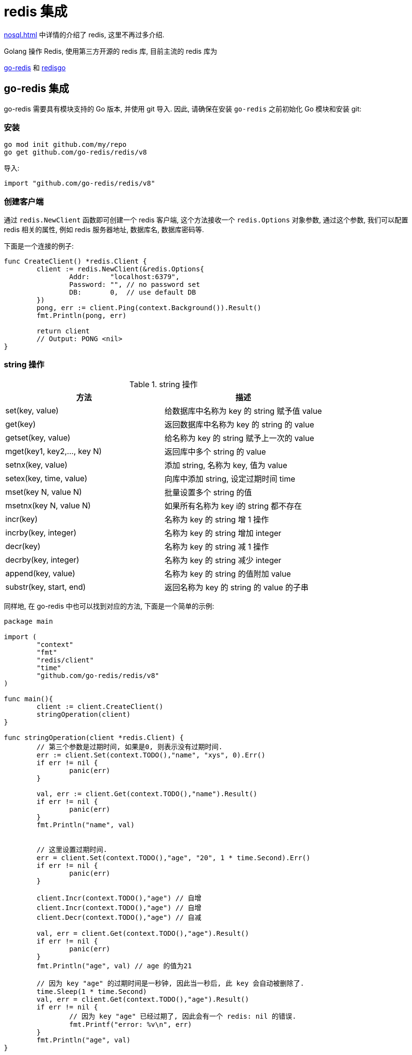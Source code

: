[[go-integrate-redis]]
= redis 集成

<<nosql.adoc#nosql-redis>> 中详情的介绍了 redis, 这里不再过多介绍.

Golang 操作 Redis, 使用第三方开源的 redis 库, 目前主流的 redis 库为

https://github.com/go-redis/redis[go-redis] 和 https://github.com/gomodule/redigo/tree/master/redis[redisgo]

[[go-integrate-redis-go-redis]]
== go-redis 集成

go-redis 需要具有模块支持的 Go 版本, 并使用 git 导入.  因此, 请确保在安装 `go-redis` 之前初始化 Go 模块和安装 git:

[[go-integrate-redis-go-redis-install]]
=== 安装

[source,shell]
----
go mod init github.com/my/repo
go get github.com/go-redis/redis/v8
----

导入:

[source,shell]
----
import "github.com/go-redis/redis/v8"
----

[[go-integrate-redis-go-redis-operator-client]]
=== 创建客户端

通过 `redis.NewClient` 函数即可创建一个 redis 客户端, 这个方法接收一个 `redis.Options` 对象参数, 通过这个参数, 我们可以配置 redis 相关的属性, 例如 redis 服务器地址, 数据库名, 数据库密码等.

下面是一个连接的例子:

[source,go]
----
func CreateClient() *redis.Client {
	client := redis.NewClient(&redis.Options{
		Addr:     "localhost:6379",
		Password: "", // no password set
		DB:       0,  // use default DB
	})
	pong, err := client.Ping(context.Background()).Result()
	fmt.Println(pong, err)

	return client
	// Output: PONG <nil>
}
----

[[go-integrate-redis-go-redis-operator-string]]
=== string 操作

[[go-integrate-redis-go-redis-operator-string-tbl]]
.string 操作
|===
| 方法 | 描述

| set(key, value)| 给数据库中名称为 key 的 string 赋予值 value

| get(key)| 返回数据库中名称为 key 的 string 的 value

| getset(key, value)| 给名称为 key 的 string 赋予上一次的 value

| mget(key1, key2,…, key N)| 返回库中多个 string 的 value

| setnx(key, value)| 添加 string, 名称为 key, 值为 value

| setex(key, time, value)| 向库中添加 string, 设定过期时间 time

| mset(key N, value N)| 批量设置多个 string 的值

| msetnx(key N, value N)| 如果所有名称为 key i的 string 都不存在

| incr(key)| 名称为 key 的 string 增 1 操作

| incrby(key, integer)| 名称为 key 的 string 增加 integer

| decr(key)| 名称为 key 的 string 减 1 操作

| decrby(key, integer)| 名称为 key 的 string 减少 integer

| append(key, value)| 名称为 key 的 string 的值附加 value

| substr(key, start, end)| 返回名称为 key 的 string 的 value 的子串
|===

同样地, 在 go-redis 中也可以找到对应的方法, 下面是一个简单的示例:

[source,go]
----
package main

import (
	"context"
	"fmt"
	"redis/client"
	"time"
	"github.com/go-redis/redis/v8"
)

func main(){
	client := client.CreateClient()
	stringOperation(client)
}

func stringOperation(client *redis.Client) {
	// 第三个参数是过期时间, 如果是0, 则表示没有过期时间.
	err := client.Set(context.TODO(),"name", "xys", 0).Err()
	if err != nil {
		panic(err)
	}

	val, err := client.Get(context.TODO(),"name").Result()
	if err != nil {
		panic(err)
	}
	fmt.Println("name", val)


	// 这里设置过期时间.
	err = client.Set(context.TODO(),"age", "20", 1 * time.Second).Err()
	if err != nil {
		panic(err)
	}

	client.Incr(context.TODO(),"age") // 自增
	client.Incr(context.TODO(),"age") // 自增
	client.Decr(context.TODO(),"age") // 自减

	val, err = client.Get(context.TODO(),"age").Result()
	if err != nil {
		panic(err)
	}
	fmt.Println("age", val) // age 的值为21

	// 因为 key "age" 的过期时间是一秒钟, 因此当一秒后, 此 key 会自动被删除了.
	time.Sleep(1 * time.Second)
	val, err = client.Get(context.TODO(),"age").Result()
	if err != nil {
		// 因为 key "age" 已经过期了, 因此会有一个 redis: nil 的错误.
		fmt.Printf("error: %v\n", err)
	}
	fmt.Println("age", val)
}
----

[[go-integrate-redis-go-redis-operator-list]]
=== list 操作

[[go-integrate-redis-go-redis-operator-list-tbl]]
.list 操作
|===
| 方法 | 描述

| rpush(key, value) | 在名称为 key 的 list 尾添加一个值为 value 的元素

| lpush(key, value) | 在名称为 key 的 list 头添加一个值为 value 的 元素

| llen(key) | 返回名称为 key 的 list 的长度

| lrange(key, start, end) | 返回名称为 key 的 list 中 star t至 end 之间的元素

| ltrim(key, start, end) | 截取名称为 key 的 list

| lindex(key, index) | 返回名称为 key 的 list 中 index 位置的元素

| lset(key, index, value) | 给名称为 key 的 list 中 index 位置的元素赋值

| lrem(key, count, value) | 删除 count 个 key 的 list 中值为 value 的元素

| lpop(key) | 返回并删除名称为 key 的 list 中的首元素

| rpop(key) | 返回并删除名称为 key 的 list 中的尾元素

| blpop(key1, key2,… key N, timeout) | lpop 命令的 block 版本.

| brpop(key1, key2,… key N, timeout) | rpop 的 block 版本.

| rpoplpush(srckey, dstkey) | 返回并删除名称为 srckey 的 list 的尾元素, 并将该元素添加到名称为 dstkey 的 list 的头部
|===

同样地, 在 go-redis 中也可以找到对应的方法, 下面是一个简单的示例:

[source,go]
----
// list 操作
func listOperation(client *redis.Client) {
	client.RPush(context.TODO(),"fruit", "apple") //在名称为 fruit 的list尾添加一个值为value的元素
	client.LPush(context.TODO(),"fruit", "banana") //在名称为 fruit 的list头添加一个值为value的 元素
	length, err := client.LLen(context.TODO(),"fruit").Result() //返回名称为 fruit 的list的长度
	if err != nil {
		panic(err)
	}
	fmt.Println(context.TODO(),"length: ", length) // 长度为2

	value, err := client.LPop(context.TODO(),"fruit").Result() //返回并删除名称为 fruit 的list中的首元素
	if err != nil {
		panic(err)
	}
	fmt.Println("fruit: ", value)

	value, err = client.RPop(context.TODO(),"fruit").Result() // 返回并删除名称为 fruit 的list中的尾元素
	if err != nil {
		panic(err)
	}
	fmt.Println(context.TODO(),"fruit: ", value)
}
----

[[go-integrate-redis-go-redis-operator-set]]
=== set 操作

[[go-integrate-redis-go-redis-operator-set-tbl]]
.set 操作
|===
| 方法 | 描述

| sadd(key, member) | 向名称为 key 的 set 中添加元素 member

| srem(key, member)  | 删除名称为 key 的 set 中的元素 member

| spop(key) | 随机返回并删除名称为 key 的 set 中一个元素

| smove(srckey, dstkey, member)  | 移到集合元素

| scard(key)  | 返回名称为 key 的 set 的基数

| sismember(key, member) | member 是否是名称为 key 的 set 的元素

| sinter(key1, key2,…key N) | 求交集

| sinterstore(dstkey, (keys)) | 求交集并将交集保存到 dstkey 的集合

| sunion(key1, (keys)) | 求并集

| sunionstore(dstkey, (keys)) | 求并集并将并集保存到 dstkey 的集合

| sdiff(key1, (keys)) | 求差集

| sdiffstore(dstkey, (keys)) | 求差集并将差集保存到 dstkey 的集合

| smembers(key) | 返回名称为 key 的 set 的所有元素

| srandmember(key) | 随机返回名称为 key 的 set 的一个元素
|===

同样地, 在 go-redis 中也可以找到对应的方法, 下面是一个简单的示例:

[source,go]
----
// set 操作
func setOperation(client *redis.Client) {
	client.SAdd(context.TODO(),"blacklist", "Obama") // 向 blacklist 中添加元素
	client.SAdd(context.TODO(),"blacklist", "Hillary") // 再次添加
	client.SAdd(context.TODO(),"blacklist", "the Elder") // 添加新元素

	client.SAdd(context.TODO(),"whitelist", "the Elder") // 向 whitelist 添加元素

	// 判断元素是否在集合中
	isMember, err := client.SIsMember(context.TODO(),"blacklist", "Bush").Result()
	if err != nil {
		panic(err)
	}
	fmt.Println(context.TODO(),"Is Bush in blacklist: ", isMember)


	// 求交集, 即既在黑名单中, 又在白名单中的元素
	names, err := client.SInter(context.TODO(),"blacklist", "whitelist").Result()
	if err != nil {
		panic(err)
	}
	// 获取到的元素是 "the Elder"
	fmt.Println("Inter result: ", names)


	// 获取指定集合的所有元素
	all, err := client.SMembers(context.TODO(),"blacklist").Result()
	if err != nil {
		panic(err)
	}
	fmt.Println("All member: ", all)
}
----

[[go-integrate-redis-go-redis-operator-hash]]
=== hash 操作

[[go-integrate-redis-go-redis-operator-hash-tbl]]
.hash 操作
|===
| 方法 | 描述

| hset(key, field, value) | 向名称为 key 的 hash 中添加元素 field

| hget(key, field) | 返回名称为 ke y的 hash 中 field 对应的 value

| hmget(key, (fields))| 返回名称为 key 的 hash 中 field i对应的 value

| hmset(key, (fields))| 向名称为 key 的 hash 中添加元素 field

| hincrby(key, field, integer)| 将名称为 key 的 hash 中 field 的 value 增加 integer

| hexists(key, field)| 名称为 key 的 hash 中是否存在键为 field 的域

| hdel(key, field)| 删除名称为 key 的 hash 中键为 field 的域

| hlen(key)| 返回名称为 key 的 hash 中元素个数

| hkeys(key)| 返回名称为 key 的 hash 中所有键

| hvals(key) | 返回名称为 key 的 hash 中所有键对应的 value

| hgetall(key) | 返回名称为 key 的 hash 中所有的键（field）及其对应的 value
|===

同样地, 在 go-redis 中也可以找到对应的方法, 下面是一个简单的示例:

[source,go]
----
// hash 操作
func hashOperation(client *redis.Client) {
	client.HSet(context.TODO(),"user_xys", "name", "xys"); // 向名称为 user_xys 的 hash 中添加元素 name
	client.HSet(context.TODO(),"user_xys", "age", "18"); // 向名称为 user_xys 的 hash 中添加元素 age

	// 批量地向名称为 user_test 的 hash 中添加元素 name 和 age
	client.HMSet(context.TODO(),"user_test", map[string]string{"name": "test", "age":"20"})
	// 批量获取名为 user_test 的 hash 中的指定字段的值.
	fields, err := client.HMGet(context.TODO(),"user_test", "name", "age").Result()
	if err != nil {
		panic(err)
	}
	fmt.Println("fields in user_test: ", fields)


	// 获取名为 user_xys 的 hash 中的字段个数
	length, err := client.HLen(context.TODO(),"user_xys").Result()
	if err != nil {
		panic(err)
	}
	fmt.Println("field count in user_xys: ", length) // 字段个数为2

	// 删除名为 user_test 的 age 字段
	client.HDel(context.TODO(),"user_test", "age")
	age, err := client.HGet(context.TODO(),"user_test", "age").Result()
	if err != nil {
		fmt.Printf("Get user_test age error: %v\n", err)
	} else {
		fmt.Println("user_test age is: ", age) // 字段个数为2
	}
}
----

[[go-integrate-redis-go-redis-pool]]
=== 连接池

`github.com/go-redis/redis/v8` 包实现了 redis 的连接池管理, 因此我们就不需要自己手动管理 redis 的连接了.

默认情况下, redis.v8 的 redis 连接池大小是10, 不过我们可以在初始化 redis 客户端时自行设置连接池的大小, 例如:

[source,go]
----
client := redis.NewClient(&redis.Options{
    Addr:     "localhost:6379",
    Password: "",
    DB:       0,
    PoolSize: 5,
})
----

通过 `redis.Options` 的 `PoolSize` 属性, 我们设置了 redis 连接池的大小为 `5`.

那么接下来我们来看一下这个设置有什么效果吧:

[source,go]
----
func connectPool(client *redis.Client) {
    wg := sync.WaitGroup{}
    wg.Add(10)

    for i := 0; i < 10; i++ {
        go func() {
            defer wg.Done()

            for j := 0; j < 100; j++ {
                client.Set(fmt.Sprintf("name%d", j), fmt.Sprintf("xys%d", j), 0).Err()
                client.Get(fmt.Sprintf("name%d", j)).Result()
            }

            fmt.Printf("PoolStats, TotalConns: %d, FreeConns: %d\n", client.PoolStats().TotalConns, client.PoolStats().FreeConns);
        }()
    }

    wg.Wait()
}
----

上面的例子启动了 10 个 goroutine 来不断向 redis 读写数据, 然后我们通过 `client.PoolStats()` 获取连接池的信息. 运行这个例子, 输出如下:

[source,shell]
----
PoolStats, TotalConns: 5, FreeConns: 1
PoolStats, TotalConns: 5, FreeConns: 1
PoolStats, TotalConns: 5, FreeConns: 1
PoolStats, TotalConns: 5, FreeConns: 1
PoolStats, TotalConns: 5, FreeConns: 1
PoolStats, TotalConns: 5, FreeConns: 2
PoolStats, TotalConns: 5, FreeConns: 2
PoolStats, TotalConns: 5, FreeConns: 3
PoolStats, TotalConns: 5, FreeConns: 4
PoolStats, TotalConns: 5, FreeConns: 5
----

通过输出可以看到, 此时最大的连接池数量确实是 5 了, 并且一开始时, 因为 goroutine 的数量大于 5, 会造成 redis 连接不足的情况(反映在 FreeConns 上就是前几次的输出 FreeConns 一直是1), 当某个 coroutine 结束后, 会释放此 redis 连接, 因此 FreeConns 会增加.

=== 完整示例

[source,go]
----
package main

import (
	"context"
	"fmt"
	"github.com/go-redis/redis/v8"
	"sync"
	"time"
)

func main() {
	client := createClient()
	defer client.Close()

	stringOperation(client)
	listOperation(client)
	setOperation(client)
	hashOperation(client)

	connectPool(client)

}

// 创建 redis 客户端
func createClient() *redis.Client {
	client := redis.NewClient(&redis.Options{
		Addr:     "localhost:6379",
		Password: "",
		DB:       0,
		PoolSize: 5,
	})

	pong, err := client.Ping(context.TODO()).Result()
	fmt.Println(pong, err)

	return client
}


// String 操作
func stringOperation(client *redis.Client) {
	// 第三个参数是过期时间, 如果是0, 则表示没有过期时间.
	err := client.Set(context.TODO(),"name", "xys", 0).Err()
	if err != nil {
		panic(err)
	}

	val, err := client.Get(context.TODO(),"name").Result()
	if err != nil {
		panic(err)
	}
	fmt.Println("name", val)


	// 这里设置过期时间.
	err = client.Set(context.TODO(),"age", "20", 1 * time.Second).Err()
	if err != nil {
		panic(err)
	}

	client.Incr(context.TODO(),"age") // 自增
	client.Incr(context.TODO(),"age") // 自增
	client.Decr(context.TODO(),"age") // 自减

	val, err = client.Get(context.TODO(),"age").Result()
	if err != nil {
		panic(err)
	}
	fmt.Println("age", val) // age 的值为21

	// 因为 key "age" 的过期时间是一秒钟, 因此当一秒后, 此 key 会自动被删除了.
	time.Sleep(1 * time.Second)
	val, err = client.Get(context.TODO(),"age").Result()
	if err != nil {
		// 因为 key "age" 已经过期了, 因此会有一个 redis: nil 的错误.
		fmt.Printf("error: %v\n", err)
	}
	fmt.Println("age", val)
}

// list 操作
func listOperation(client *redis.Client) {
	client.RPush(context.TODO(),"fruit", "apple") //在名称为 fruit 的list尾添加一个值为value的元素
	client.LPush(context.TODO(),"fruit", "banana") //在名称为 fruit 的list头添加一个值为value的 元素
	length, err := client.LLen(context.TODO(),"fruit").Result() //返回名称为 fruit 的list的长度
	if err != nil {
		panic(err)
	}
	fmt.Println("length: ", length) // 长度为2

	value, err := client.LPop(context.TODO(),"fruit").Result() //返回并删除名称为 fruit 的list中的首元素
	if err != nil {
		panic(err)
	}
	fmt.Println("fruit: ", value)

	value, err = client.RPop(context.TODO(),"fruit").Result() // 返回并删除名称为 fruit 的list中的尾元素
	if err != nil {
		panic(err)
	}
	fmt.Println("fruit: ", value)
}

// set 操作
func setOperation(client *redis.Client) {
	client.SAdd(context.TODO(),"blacklist", "Obama") // 向 blacklist 中添加元素
	client.SAdd(context.TODO(),"blacklist", "Hillary") // 再次添加
	client.SAdd(context.TODO(),"blacklist", "the Elder") // 添加新元素

	client.SAdd(context.TODO(),"whitelist", "the Elder") // 向 whitelist 添加元素

	// 判断元素是否在集合中
	isMember, err := client.SIsMember(context.TODO(),"blacklist", "Bush").Result()
	if err != nil {
		panic(err)
	}
	fmt.Println("Is Bush in blacklist: ", isMember)


	// 求交集, 即既在黑名单中, 又在白名单中的元素
	names, err := client.SInter(context.TODO(),"blacklist", "whitelist").Result()
	if err != nil {
		panic(err)
	}
	// 获取到的元素是 "the Elder"
	fmt.Println("Inter result: ", names)


	// 获取指定集合的所有元素
	all, err := client.SMembers(context.TODO(),"blacklist").Result()
	if err != nil {
		panic(err)
	}
	fmt.Println("All member: ", all)
}


// hash 操作
func hashOperation(client *redis.Client) {
	client.HSet(context.TODO(),"user_xys", "name", "xys"); // 向名称为 user_xys 的 hash 中添加元素 name
	client.HSet(context.TODO(),"user_xys", "age", "18"); // 向名称为 user_xys 的 hash 中添加元素 age

	// 批量地向名称为 user_test 的 hash 中添加元素 name 和 age
	client.HMSet(context.TODO(),"user_test", map[string]string{"name": "test", "age":"20"})
	// 批量获取名为 user_test 的 hash 中的指定字段的值.
	fields, err := client.HMGet(context.TODO(),"user_test", "name", "age").Result()
	if err != nil {
		panic(err)
	}
	fmt.Println("fields in user_test: ", fields)


	// 获取名为 user_xys 的 hash 中的字段个数
	length, err := client.HLen(context.TODO(),"user_xys").Result()
	if err != nil {
		panic(err)
	}
	fmt.Println("field count in user_xys: ", length) // 字段个数为2

	// 删除名为 user_test 的 age 字段
	client.HDel(context.TODO(),"user_test", "age")
	age, err := client.HGet(context.TODO(),"user_test", "age").Result()
	if err != nil {
		fmt.Printf("Get user_test age error: %v\n", err)
	} else {
		fmt.Println("user_test age is: ", age) // 字段个数为2
	}
}

// redis.v4 的连接池管理
func connectPool(client *redis.Client) {
	wg := sync.WaitGroup{}
	wg.Add(10)

	for i := 0; i < 10; i++ {
		go func() {
			defer wg.Done()

			for j := 0; j < 100; j++ {
				client.Set(context.TODO(),fmt.Sprintf("name%d", j), fmt.Sprintf("xys%d", j), 0).Err()
				client.Get(context.TODO(),fmt.Sprintf("name%d", j)).Result()
			}

			fmt.Printf("PoolStats, TotalConns: %d, FreeConns: %d\n", client.PoolStats().TotalConns, client.PoolStats().IdleConns);
		}()
	}

	wg.Wait()
}
----

[[go-integrate-redis-redisgo]]
== redisgo 集成

在使用前, 先安装第三方 redis 库, 在 GOPATH 路径下执行安装指令

[[go-integrate-redis-redisgo-install]]
=== 安装

[source,shell]
----
go get github.com/gomodule/redigo/redis
----

[NOTE]
====
在安装 Redis 库之前, 请确保已经安装了并配置了 Git, 因为是从 github 下载安装 Redis 库的, 需要使用 Git
====

[[go-integrate-redis-redisgo-get]]
=== Set/Get 接口

[source,go]
----
package main
import (
	"fmt"
	"github.com/garyburd/redigo/redis" //引入redis包
)

func main() {
	//通过go 向redis 写入数据和读取数据
	//1. 链接到redis
	conn, err := redis.Dial("tcp", "127.0.0.1:6379")
	if err != nil {
		fmt.Println("redis.Dial err=", err)
		return
	}
	defer conn.Close() //关闭..

	//2. 通过go 向redis写入数据 string [key-val]
	_, err = conn.Do("Set", "name", "tomjerry猫猫")
	if err != nil {
		fmt.Println("set  err=", err)
		return
	}

	//3. 通过go 向redis读取数据 string [key-val]

	r, err := redis.String(conn.Do("Get", "name"))
	if err != nil {
		fmt.Println("set  err=", err)
		return
	}

	//因为返回 r是 interface{}
	//因为 name 对应的值是string ,因此我们需要转换
	//nameString := r.(string)

	fmt.Println("操作ok ", r)
}
----

批量 Set/Get 数据

[source,go]
----
-,err = c.Do("MSet","name","jcohy","address","陕西")
r,err := redis.Strings(c.Do("MGet","name","address"))
----

[[go-integrate-redis-redisgo-hash]]
=== Hash

[source,go]
----
package main
import (
	"fmt"
	"github.com/garyburd/redigo/redis" //引入redis包
)

func main() {
	//通过go 向redis 写入数据和读取数据
	//1. 链接到redis
	conn, err := redis.Dial("tcp", "127.0.0.1:6379")
	if err != nil {
		fmt.Println("redis.Dial err=", err)
		return
	}
	defer conn.Close() //关闭..

	//2. 通过go 向redis写入数据 string [key-val]
	_, err = conn.Do("HSet", "user01", "name", "john")
	if err != nil {
		fmt.Println("hset  err=", err)
		return
	}

	_, err = conn.Do("HSet", "user01", "age", 18)
	if err != nil {
		fmt.Println("hset  err=", err)
		return
	}

	//3. 通过go 向redis读取数据

	r1, err := redis.String(conn.Do("HGet","user01", "name"))
	if err != nil {
		fmt.Println("hget  err=", err)
		return
	}

	r2, err := redis.Int(conn.Do("HGet","user01", "age"))
	if err != nil {
		fmt.Println("hget  err=", err)
		return
	}

	//因为返回 r是 interface{}
	//因为 name 对应的值是string ,因此我们需要转换
	//nameString := r.(string)

	fmt.Printf("操作ok r1=%v r2=%v \n", r1, r2)
}
----

对于 hash 数据结构, field-val 是批量放入和读取

[source,go]
----
package main
import (
	"fmt"
	"github.com/garyburd/redigo/redis" //引入redis包
)

func main() {
	//通过go 向redis 写入数据和读取数据
	//1. 链接到redis
	conn, err := redis.Dial("tcp", "127.0.0.1:6379")
	if err != nil {
		fmt.Println("redis.Dial err=", err)
		return
	}
	defer conn.Close() //关闭..

	//2. 通过go 向redis写入数据 string [key-val]
	_, err = conn.Do("HMSet", "user02", "name", "john", "age", 19)
	if err != nil {
		fmt.Println("HMSet  err=", err)
		return
	}



	//3. 通过go 向redis读取数据

	r, err := redis.Strings(conn.Do("HMGet","user02", "name", "age"))
	if err != nil {
		fmt.Println("hget  err=", err)
		return
	}
	for i, v := range r {
		fmt.Printf("r[%d]=%s\n", i, v)
	}

}
----

[[go-integrate-redis-redisgo-expire]]
=== 给数据设置过期时间

[source,go]
----
_,err = c.Do("expire","name",10)
----

[[go-integrate-redis-redisgo-list]]
=== 操作 List

[source,go]
----
_,err = c.Do("lpush","heroList","no1:宋江","no2:卢俊义",28)
r,err := redis.String(c.Do("rpop","heroList"))
----

[[go-integrate-redis-redisgo-pool]]
=== 连接池

Golang 还可以创建 redis 连接池, 节省获取 redis 连接所需的时间. 当需要操作 redis 时, 直接从连接池中获取连接

[source,go]
----
package main
import (
	"fmt"
	"github.com/garyburd/redigo/redis"
)

//定义一个全局的pool
var pool *redis.Pool

//当启动程序时, 就初始化连接池
func init() {

	pool = &redis.Pool{
		MaxIdle: 8, //最大空闲链接数
		MaxActive: 0, // 表示和数据库的最大链接数,  0 表示没有限制
		IdleTimeout: 100, // 最大空闲时间
		Dial: func() (redis.Conn, error) { // 初始化链接的代码,  链接哪个ip的redis
		return redis.Dial("tcp", "localhost:6379")
		},
	}

}

func main() {
	//先从pool 取出一个链接
	conn := pool.Get()
	defer conn.Close()

	_, err := conn.Do("Set", "name", "汤姆猫~~")
	if err != nil {
		fmt.Println("conn.Do err=", err)
		return
	}

	//取出
	r, err := redis.String(conn.Do("Get", "name"))
	if err != nil {
		fmt.Println("conn.Do err=", err)
		return
	}

	fmt.Println("r=", r)

	//如果我们要从pool 取出链接, 一定保证链接池是没有关闭
	//pool.Close()
	conn2 := pool.Get()

	_, err = conn2.Do("Set", "name2", "汤姆猫~~2")
	if err != nil {
		fmt.Println("conn.Do err~~~~=", err)
		return
	}

	//取出
	r2, err := redis.String(conn2.Do("Get", "name2"))
	if err != nil {
		fmt.Println("conn.Do err=", err)
		return
	}

	fmt.Println("r=", r2)

	//fmt.Println("conn2=", conn2)
}
----

[[go-integrate-redis-redisgo-pipelining]]
=== 管道

管道操作可以理解为并发操作, 并通过 `Send()`, `Flush()`, `Receive()` 三个方法实现. 客户端可以使用 `send()` 方法一次性向服务器发送一个或多个命令, 命令发送完毕时, 使用 `flush()` 方法将缓冲区的命令输入一次性发送到服务器, 客户端再使用 `Receive()` 方法依次按照先进先出的顺序读取所有命令操作结果.

* Send: 发送命令至缓冲区
* Flush: 清空缓冲区, 将命令一次性发送至服务器
* Recevie: 依次读取服务器响应结果, 当读取的命令未响应时, 该操作会阻塞.

[source,go]
----
package main

import (
"github.com/garyburd/redigo/redis"
"fmt"
)


func main()  {
    conn,err := redis.Dial("tcp","10.1.210.69:6379")
    if err != nil {
        fmt.Println("connect redis error :",err)
        return
    }
    defer conn.Close()
    conn.Send("HSET", "student","name", "wd","age","22")
    conn.Send("HSET", "student","Score","100")
    conn.Send("HGET", "student","age")
    conn.Flush()

    res1, err := conn.Receive()
    fmt.Printf("Receive res1:%v \n", res1)
    res2, err := conn.Receive()
    fmt.Printf("Receive res2:%v\n",res2)
    res3, err := conn.Receive()
    fmt.Printf("Receive res3:%s\n",res3)
}
//Receive res1:0
//Receive res2:0
//Receive res3:22
----

[[go-integrate-redis-redisgo-pub]]
=== 发布订阅

redis 本身具有发布订阅的功能, 其发布订阅功能通过命令 SUBSCRIBE(订阅)／PUBLISH(发布) 实现, 并且发布订阅模式可以是多对多模式还可支持正则表达式, 发布者可以向一个或多个频道发送消息, 订阅者可订阅一个或者多个频道接受消息.

发布者:

image::{oss-images}/go12.png[]

订阅者:

image::{oss-images}/go13.png[]

操作示例, 示例中将使用两个goroutine分别担任发布者和订阅者角色进行演示:

[source,go]
----
package main

import (
    "github.com/garyburd/redigo/redis"
    "fmt"
    "time"
)

func Subs() {  //订阅者
    conn, err := redis.Dial("tcp", "10.1.210.69:6379")
    if err != nil {
        fmt.Println("connect redis error :", err)
        return
    }
    defer conn.Close()
    psc := redis.PubSubConn{conn}
    psc.Subscribe("channel1") //订阅channel1频道
    for {
        switch v := psc.Receive().(type) {
        case redis.Message:
            fmt.Printf("%s: message: %s\n", v.Channel, v.Data)
        case redis.Subscription:
            fmt.Printf("%s: %s %d\n", v.Channel, v.Kind, v.Count)
        case error:
            fmt.Println(v)
            return
        }
    }
}

func Push(message string)  { //发布者
    conn, _ := redis.Dial("tcp", "10.1.210.69:6379")
    _,err1 := conn.Do("PUBLISH", "channel1", message)
       if err1 != nil {
             fmt.Println("pub err: ", err1)
                 return
            }

}

func main()  {
    go Subs()
    go Push("this is wd")
    time.Sleep(time.Second*3)
}
//channel1: subscribe 1
//channel1: message: this is wd
----

[[go-integrate-redis-redisgo-transaction]]
=== 事务

`MULTI`, `EXEC`,`DISCARD` 和 `WATCH` 是构成 Redis 事务的基础, 当然我们使用 go 语言对 redis 进行事务操作的时候本质也是使用这些命令.

* MULTI: 开启事务
* EXEC: 执行事务
* DISCARD: 取消事务
* WATCH: 监视事务中的键变化, 一旦有改变则取消事务.

[source,go]
----
package main

import (
"github.com/garyburd/redigo/redis"
"fmt"
)


func main()  {
    conn,err := redis.Dial("tcp","10.1.210.69:6379")
    if err != nil {
        fmt.Println("connect redis error :",err)
        return
    }
    defer conn.Close()
    conn.Send("MULTI")
    conn.Send("INCR", "foo")
    conn.Send("INCR", "bar")
    r, err := conn.Do("EXEC")
    fmt.Println(r)
}
//[1, 1]
----
